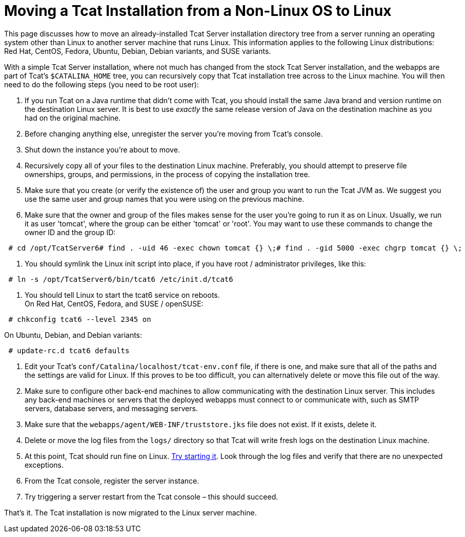= Moving a Tcat Installation from a Non-Linux OS to Linux

This page discusses how to move an already-installed Tcat Server installation directory tree from a server running an operating system other than Linux to another server machine that runs Linux. This information applies to the following Linux distributions: Red Hat, CentOS, Fedora, Ubuntu, Debian, Debian variants, and SUSE variants.

With a simple Tcat Server installation, where not much has changed from the stock Tcat Server installation, and the webapps are part of Tcat's `$CATALINA_HOME` tree, you can recursively copy that Tcat installation tree across to the Linux machine. You will then need to do the following steps (you need to be root user):

. If you run Tcat on a Java runtime that didn't come with Tcat, you should install the same Java brand and version runtime on the destination Linux server. It is best to use _exactly_ the same release version of Java on the destination machine as you had on the original machine.
. Before changing anything else, unregister the server you're moving from Tcat's console.
. Shut down the instance you're about to move.
. Recursively copy all of your files to the destination Linux machine. Preferably, you should attempt to preserve file ownerships, groups, and permissions, in the process of copying the installation tree.
. Make sure that you create (or verify the existence of) the user and group you want to run the Tcat JVM as. We suggest you use the same user and group names that you were using on the previous machine.
. Make sure that the owner and group of the files makes sense for the user you're going to run it as on Linux. Usually, we run it as user 'tomcat', where the group can be either 'tomcat' or 'root'. You may want to use these commands to change the owner ID and the group ID:

[source]
----
 # cd /opt/TcatServer6# find . -uid 46 -exec chown tomcat {} \;# find . -gid 5000 -exec chgrp tomcat {} \;
----

. You should symlink the Linux init script into place, if you have root / administrator privileges, like this:

[source]
----
 # ln -s /opt/TcatServer6/bin/tcat6 /etc/init.d/tcat6
----

. You should tell Linux to start the tcat6 service on reboots. +
 On Red Hat, CentOS, Fedora, and SUSE / openSUSE:

[source]
----
 # chkconfig tcat6 --level 2345 on
----

On Ubuntu, Debian, and Debian variants:

[source]
----
 # update-rc.d tcat6 defaults
----

. Edit your Tcat's `conf/Catalina/localhost/tcat-env.conf` file, if there is one, and make sure that all of the paths and the settings are valid for Linux. If this proves to be too difficult, you can alternatively delete or move this file out of the way.
. Make sure to configure other back-end machines to allow communicating with the destination Linux server. This includes any back-end machines or servers that the deployed webapps must connect to or communicate with, such as SMTP servers, database servers, and messaging servers.
. Make sure that the `webapps/agent/WEB-INF/truststore.jks` file does not exist. If it exists, delete it.
. Delete or move the log files from the `logs/` directory so that Tcat will write fresh logs on the destination Linux machine.
. At this point, Tcat should run fine on Linux. http://www.mulesoft.org/documentation/display/TCAT/Installation#Installation-StartingandStoppingTcatServer[Try starting it]. Look through the log files and verify that there are no unexpected exceptions.
. From the Tcat console, register the server instance.
. Try triggering a server restart from the Tcat console – this should succeed.

That's it. The Tcat installation is now migrated to the Linux server machine.
